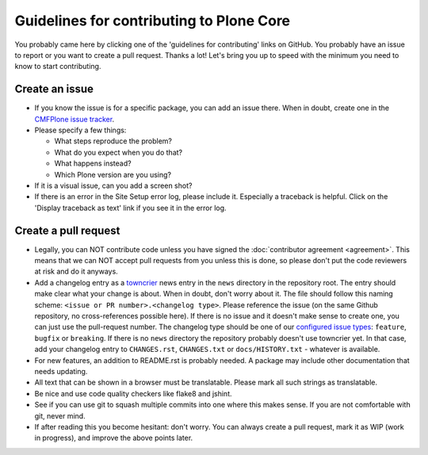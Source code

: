 .. -*- coding: utf-8 -*-

.. Note: this page is linked to from CONTRIBUTING.rst in all packages.  Keep it short!

=========================================
Guidelines for contributing to Plone Core
=========================================

You probably came here by clicking one of the 'guidelines for contributing' links on GitHub.
You probably have an issue to report or you want to create a pull request.
Thanks a lot!
Let's bring you up to speed with the minimum you need to know to start contributing.


Create an issue
===============

* If you know the issue is for a specific package, you can add an issue there.
  When in doubt, create one in the `CMFPlone issue tracker <https://github.com/plone/Products.CMFPlone/issues>`_.

* Please specify a few things:

  - What steps reproduce the problem?

  - What do you expect when you do that?

  - What happens instead?

  - Which Plone version are you using?

* If it is a visual issue, can you add a screen shot?

* If there is an error in the Site Setup error log, please include it.
  Especially a traceback is helpful.
  Click on the  'Display traceback as text' link if you see it in the error log.


Create a pull request
=====================

* Legally,
  you can NOT contribute code unless you have signed the :doc:`contributor agreement <agreement>`.
  This means that we can NOT accept pull requests from you unless this is done,
  so please don't put the code reviewers at risk and do it anyways.

* Add a changelog entry as a `towncrier <https://github.com/hawkowl/towncrier>`_ news entry in the ``news`` directory in the repository root.
  The entry should make clear what your change is about.
  When in doubt, don't worry about it.
  The file should follow this naming scheme: ``<issue or PR number>.<changelog type>``.
  Please reference the issue (on the same Github repository, no cross-references possible here).
  If there is no issue and it doesn't make sense to create one, you can just use the pull-request number.
  The changelog type should be one of our `configured issue types <https://github.com/plone/plone.releaser/blob/master/pyproject.toml>`_: ``feature``, ``bugfix`` or ``breaking``.
  If there is no ``news`` directory the repository probably doesn't use towncrier yet.
  In that case, add your changelog entry to ``CHANGES.rst``, ``CHANGES.txt`` or ``docs/HISTORY.txt`` - whatever is available.

* For new features, an addition to README.rst is probably needed.
  A package may include other documentation that needs updating.

* All text that can be shown in a browser must be translatable.
  Please mark all such strings as translatable.

* Be nice and use code quality checkers like flake8 and jshint.

* See if you can use git to squash multiple commits into one where this makes sense.
  If you are not comfortable with git, never mind.

* If after reading this you become hesitant: don't worry.
  You can always create a pull request, mark it as WIP (work in progress),
  and improve the above points later.
